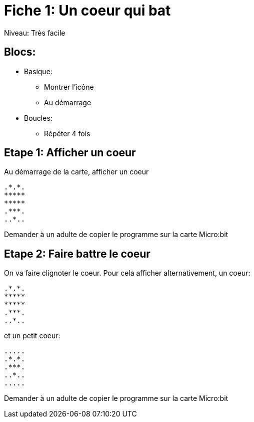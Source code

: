 = Fiche 1: Un coeur qui bat

Niveau: Très facile

== Blocs:

* Basique:
** Montrer l'icône
** Au démarrage
* Boucles:
** Répéter 4 fois

== Etape 1: Afficher un coeur

Au démarrage de la carte, afficher un coeur

	.*.*.
	*****
	*****
	.***.
	..*..


Demander à un adulte de copier le programme sur la carte Micro:bit

== Etape 2: Faire battre le coeur

On va faire clignoter le coeur.
Pour cela afficher alternativement, un coeur:

	.*.*.
	*****
	*****
	.***.
	..*..

et un petit coeur:

	.....
	.*.*.
	.***.
	..*..
	.....

Demander à un adulte de copier le programme sur la carte Micro:bit
